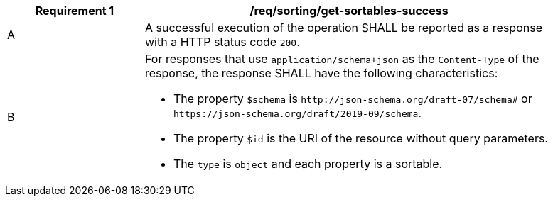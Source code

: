 [[req_sorting_get-sortables-success]]
[width="90%",cols="2,6a"]
|===
^|*Requirement {counter:req-id}* |*/req/sorting/get-sortables-success*

^|A |A successful execution of the operation SHALL be reported as a response
with a HTTP status code `200`.
^|B |For responses that use `application/schema+json` as the `Content-Type` of
the response, the response SHALL have the following characteristics:

* The property `$schema` is `\http://json-schema.org/draft-07/schema#` or
`\https://json-schema.org/draft/2019-09/schema`.
* The property `$id` is the URI of the resource without query parameters.
* The `type` is `object` and each property is a sortable.
|===
